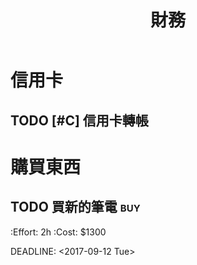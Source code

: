 #+TITLE: 財務
#+STARTUP: logdone
#+SEQ_TODO: TODO(t) | DONE(d) CANCELLED(c)

* 信用卡
** TODO [#C] 信用卡轉帳
   SCHEDULED: <2017-08-19 Sat +1m>

* 購買東西

** TODO 買新的筆電                                                      :buy:
   :PROPERTIRES:
   :Effort: 2h
   :Cost: $1300
   :END:
   DEADLINE: <2017-09-12 Tue>
